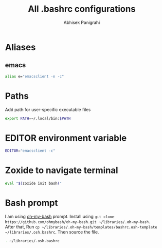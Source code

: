 #+title: All .bashrc configurations
#+author: Abhisek Panigrahi
#+property: header-args :tangle ~/.config/dotfiles/.bashrc

* Aliases

** emacs

#+begin_src bash
  alias e="emacsclient -n -c"
#+end_src

* Paths

Add path for user-specific executable files

#+begin_src bash
  export PATH=~/.local/bin:$PATH
#+end_src

* EDITOR environment variable

#+begin_src bash
  EDITOR="emacsclient -c"
#+end_src

* Zoxide to navigate terminal

#+begin_src bash
  eval "$(zoxide init bash)"
#+end_src

* Bash prompt

I am using [[https://github.com/ohmybash/oh-my-bash][oh-my-bash]] prompt. Install using ~git clone https://github.com/ohmybash/oh-my-bash.git ~/libraries/.oh-my-bash~. After that, Run ~cp ~/libraries/.oh-my-bash/templates/bashrc.osh-template ~/libraries/.osh.bashrc~. Then source the file.

#+begin_src bash
  . ~/libraries/.osh.bashrc
#+end_src


